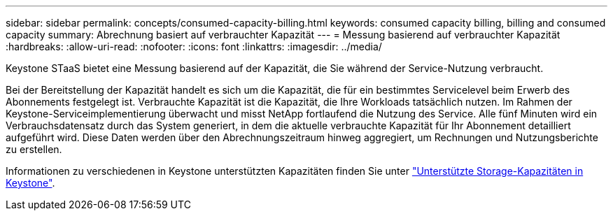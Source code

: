 ---
sidebar: sidebar 
permalink: concepts/consumed-capacity-billing.html 
keywords: consumed capacity billing, billing and consumed capacity 
summary: Abrechnung basiert auf verbrauchter Kapazität 
---
= Messung basierend auf verbrauchter Kapazität
:hardbreaks:
:allow-uri-read: 
:nofooter: 
:icons: font
:linkattrs: 
:imagesdir: ../media/


[role="lead"]
Keystone STaaS bietet eine Messung basierend auf der Kapazität, die Sie während der Service-Nutzung verbraucht.

Bei der Bereitstellung der Kapazität handelt es sich um die Kapazität, die für ein bestimmtes Servicelevel beim Erwerb des Abonnements festgelegt ist. Verbrauchte Kapazität ist die Kapazität, die Ihre Workloads tatsächlich nutzen. Im Rahmen der Keystone-Serviceimplementierung überwacht und misst NetApp fortlaufend die Nutzung des Service. Alle fünf Minuten wird ein Verbrauchsdatensatz durch das System generiert, in dem die aktuelle verbrauchte Kapazität für Ihr Abonnement detailliert aufgeführt wird. Diese Daten werden über den Abrechnungszeitraum hinweg aggregiert, um Rechnungen und Nutzungsberichte zu erstellen.

Informationen zu verschiedenen in Keystone unterstützten Kapazitäten finden Sie unter link:../concepts/supported-storage-capacity.html["Unterstützte Storage-Kapazitäten in Keystone"].
